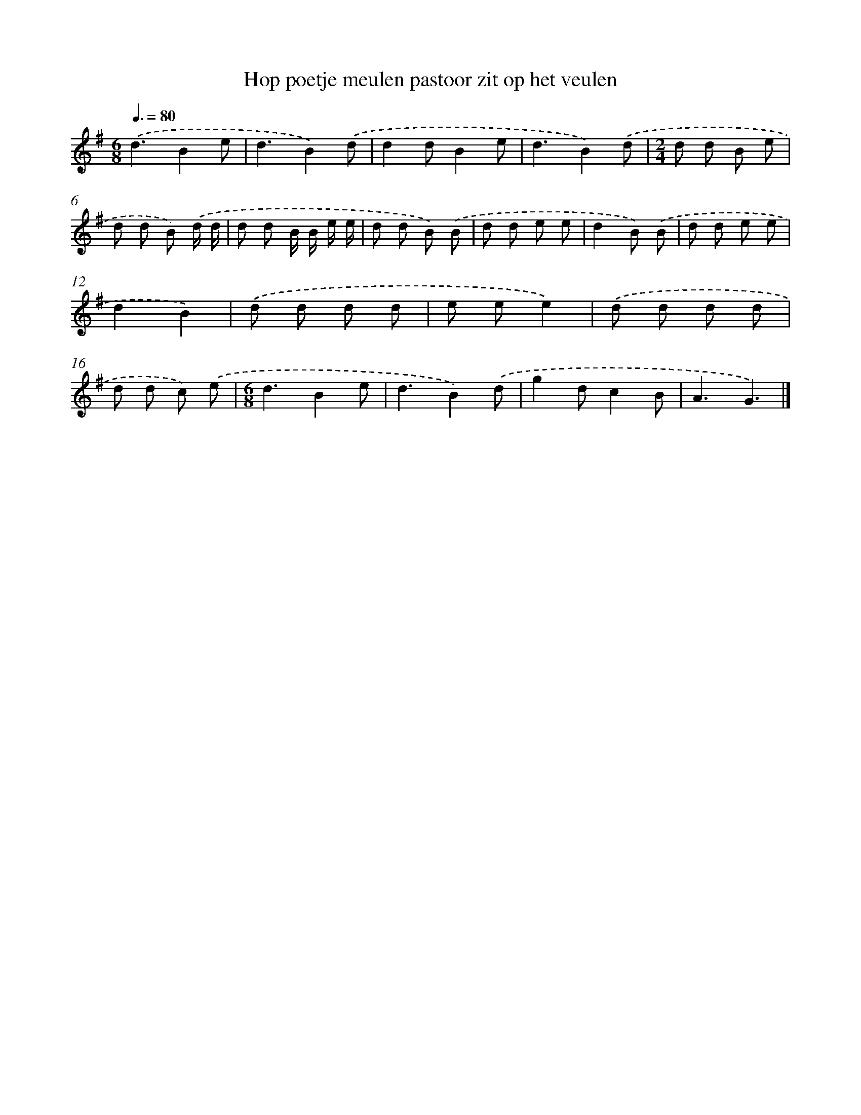 X: 4753
T: Hop poetje meulen pastoor zit op het veulen
%%abc-version 2.0
%%abcx-abcm2ps-target-version 5.9.1 (29 Sep 2008)
%%abc-creator hum2abc beta
%%abcx-conversion-date 2018/11/01 14:36:12
%%humdrum-veritas 990926094
%%humdrum-veritas-data 3155564069
%%continueall 1
%%barnumbers 0
L: 1/8
M: 6/8
Q: 3/8=80
K: G clef=treble
.('d3B2e |
d3B2).('d |
d2dB2e |
d3B2).('d |
[M:2/4]d d B e |
d d B) .('d/ d/ |
d d B/ B/ e/ e/ |
d d B) .('B |
d d e e |
d2B) .('B |
d d e e |
d2B2) |
.('d d d d |
e ee2) |
.('d d d d |
d d c) .('e |
[M:6/8]d3B2e |
d3B2).('d |
g2dc2B |
A3G3) |]
